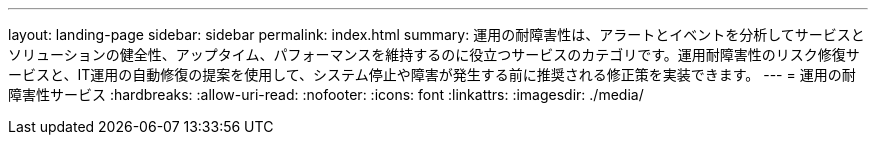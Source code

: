 ---
layout: landing-page 
sidebar: sidebar 
permalink: index.html 
summary: 運用の耐障害性は、アラートとイベントを分析してサービスとソリューションの健全性、アップタイム、パフォーマンスを維持するのに役立つサービスのカテゴリです。運用耐障害性のリスク修復サービスと、IT運用の自動修復の提案を使用して、システム停止や障害が発生する前に推奨される修正策を実装できます。 
---
= 運用の耐障害性サービス
:hardbreaks:
:allow-uri-read: 
:nofooter: 
:icons: font
:linkattrs: 
:imagesdir: ./media/


